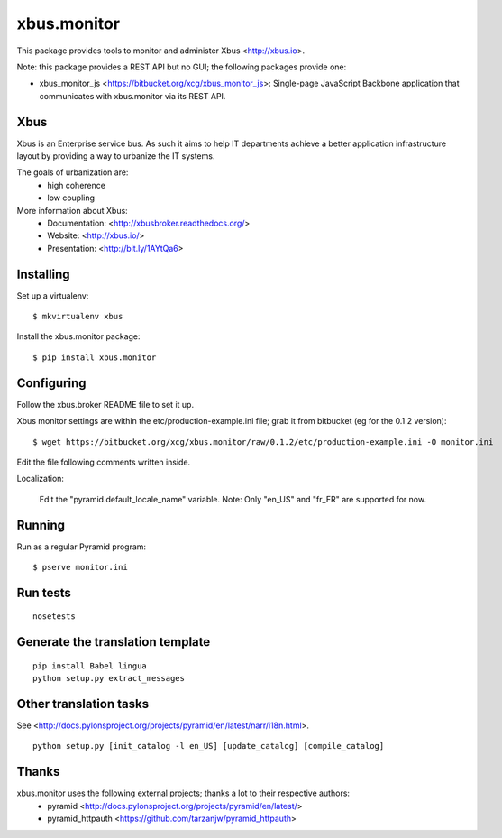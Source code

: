 xbus.monitor
============

This package provides tools to monitor and administer Xbus <http://xbus.io>.

Note: this package provides a REST API but no GUI; the following packages
provide one:

- xbus_monitor_js <https://bitbucket.org/xcg/xbus_monitor_js>: Single-page
  JavaScript Backbone application that communicates with xbus.monitor via its
  REST API.


Xbus
----

Xbus is an Enterprise service bus. As such it aims to help IT departments
achieve a better application infrastructure layout by providing a way to
urbanize the IT systems.

The goals of urbanization are:
  - high coherence
  - low coupling

More information about Xbus:
  - Documentation: <http://xbusbroker.readthedocs.org/>
  - Website: <http://xbus.io/>
  - Presentation: <http://bit.ly/1AYtQa6>


Installing
----------

Set up a virtualenv::

    $ mkvirtualenv xbus

Install the xbus.monitor package::

    $ pip install xbus.monitor


Configuring
-----------

Follow the xbus.broker README file to set it up.

Xbus monitor settings are within the etc/production-example.ini file; grab it
from bitbucket (eg for the 0.1.2 version)::

    $ wget https://bitbucket.org/xcg/xbus.monitor/raw/0.1.2/etc/production-example.ini -O monitor.ini

Edit the file following comments written inside.

Localization:

    Edit the "pyramid.default_locale_name" variable. Note: Only "en_US" and
    "fr_FR" are supported for now.


Running
-------

Run as a regular Pyramid program::

  $ pserve monitor.ini


Run tests
---------
::

    nosetests


Generate the translation template
---------------------------------
::

    pip install Babel lingua
    python setup.py extract_messages


Other translation tasks
-----------------------
See <http://docs.pylonsproject.org/projects/pyramid/en/latest/narr/i18n.html>.
::

    python setup.py [init_catalog -l en_US] [update_catalog] [compile_catalog]


Thanks
------

xbus.monitor uses the following external projects; thanks a lot to their respective authors:
    - pyramid <http://docs.pylonsproject.org/projects/pyramid/en/latest/>
    - pyramid_httpauth <https://github.com/tarzanjw/pyramid_httpauth>
